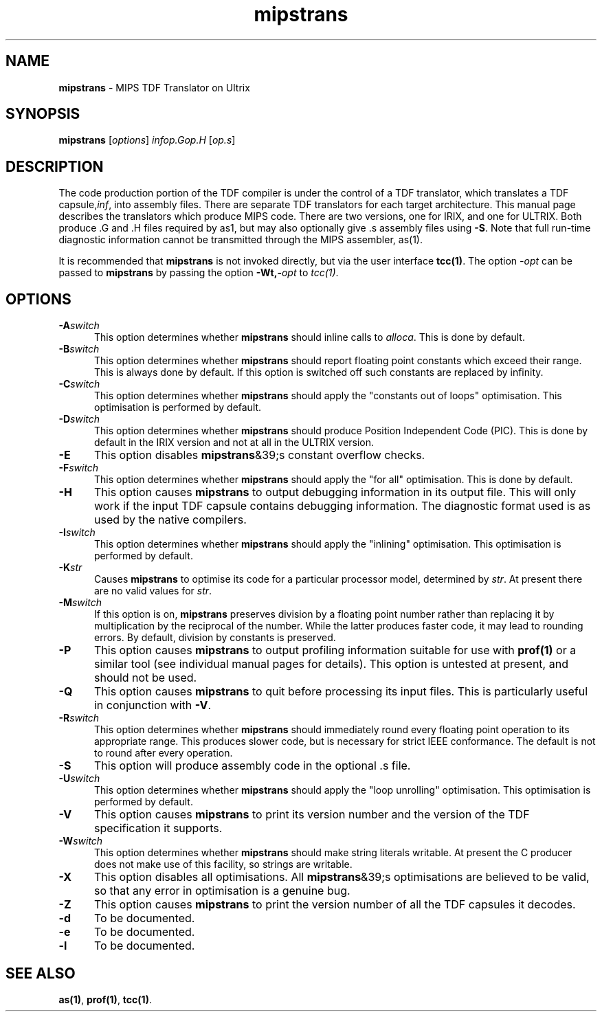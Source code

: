 .\" Copyright (c) 2002-2004 The TenDRA Project <http://www.ten15.org/> 
.\" All rights reserved. 
.\"  
.\" Redistribution and use in source and binary forms, with or without 
.\" modification, are permitted provided that the following conditions 
.\" are met: 
.\" 1. Redistributions of source code must retain the above copyright 
.\"    notice, this list of conditions and the following disclaimer. 
.\" 2. Redistributions in binary form must reproduce the above copyright 
.\"    notice, this list of conditions and the following disclaimer in the 
.\"    documentation and/or other materials provided with the distribution. 
.\"  
.\" THIS SOFTWARE IS PROVIDED BY THE AUTHOR AND CONTRIBUTORS ``AS IS'' AND 
.\" ANY EXPRESS OR IMPLIED WARRANTIES, INCLUDING, BUT NOT LIMITED TO, THE 
.\" IMPLIED WARRANTIES OF MERCHANTABILITY AND FITNESS FOR A PARTICULAR PURPOSE 
.\" ARE DISCLAIMED.  IN NO EVENT SHALL THE AUTHOR OR CONTRIBUTORS BE LIABLE 
.\" FOR ANY DIRECT, INDIRECT, INCIDENTAL, SPECIAL, EXEMPLARY, OR CONSEQUENTIAL 
.\" DAMAGES (INCLUDING, BUT NOT LIMITED TO, PROCUREMENT OF SUBSTITUTE GOODS 
.\" OR SERVICES; LOSS OF USE, DATA, OR PROFITS; OR BUSINESS INTERRUPTION) 
.\" HOWEVER CAUSED AND ON ANY THEORY OF LIABILITY, WHETHER IN CONTRACT, STRICT 
.\" LIABILITY, OR TORT (INCLUDING NEGLIGENCE OR OTHERWISE) ARISING IN ANY WAY 
.\" OUT OF THE USE OF THIS SOFTWARE, EVEN IF ADVISED OF THE POSSIBILITY OF 
.\" SUCH DAMAGE. 
.\" 
.\" $TenDRA$
.\" 
.TH "mipstrans" "1" "Sat 07 Aug 2004, 18:35" "The TenDRA Project" "The TenDRA Project" 
.SH "NAME" 
.PP 
\fBmipstrans\fP - MIPS TDF Translator on Ultrix
.SH "SYNOPSIS"
.PP
\fBmipstrans\fP [\fIoptions\fP] \fIinfop\&.Gop\&.H\fP  [\fIop\&.s\fP] 
.SH "DESCRIPTION"
.PP
The code production portion of the TDF compiler is under the control of
a TDF translator, which translates a TDF capsule,\fIinf\fP,
into assembly files\&. There are separate TDF translators for each target
architecture\&. This manual page describes the translators which produce MIPS
code\&. There are two versions, one for IRIX, and one for ULTRIX\&. Both produce
\&.G and \&.H files required by as1, but may also optionally give \&.s assembly
files using \fB-S\fP\&. Note that full run-time diagnostic
information cannot be transmitted through the MIPS assembler, as(1)\&.
.PP
It is recommended that \fBmipstrans\fP is not invoked
directly, but via the user interface \fBtcc\fP\fB(1)\fP\&. The option
\fI-\fP\fIopt\fP can be passed to
\fBmipstrans\fP by passing the option
\fB-Wt,-\fP\fIopt\fP to
\fItcc(1)\fP\&.
.SH "OPTIONS"
.IP "\fB-A\fP\fIswitch\fP" 5
This option determines whether \fBmipstrans\fP should
inline calls to \fIalloca\fP\&. This is done by
default\&.
.IP "\fB-B\fP\fIswitch\fP" 5
This option determines whether \fBmipstrans\fP should
report floating point constants which exceed their range\&. This is
always done by default\&. If this option is switched off such constants
are replaced by infinity\&.
.IP "\fB-C\fP\fIswitch\fP" 5
This option determines whether \fBmipstrans\fP should
apply the "constants out of loops" optimisation\&. This optimisation is
performed by default\&.
.IP "\fB-D\fP\fIswitch\fP" 5
This option determines whether \fBmipstrans\fP should produce Position Independent Code (PIC)\&. This is done by default
in the IRIX version and not at all in the ULTRIX version\&.
.IP "\fB-E\fP" 5
This option disables \fBmipstrans\fP&39;s constant
overflow checks\&.
.IP "\fB-F\fP\fIswitch\fP" 5
This option determines whether \fBmipstrans\fP should apply the "for all" optimisation\&. This is done by
default\&.
.IP "\fB-H\fP" 5
This option causes \fBmipstrans\fP to output
debugging information in its output file\&. This will only work if the
input TDF capsule contains debugging information\&. The diagnostic format
used is as used by the native compilers\&.
.IP "\fB-I\fP\fIswitch\fP" 5
This option determines whether \fBmipstrans\fP should
apply the "inlining" optimisation\&. This optimisation is performed by
default\&.
.IP "\fB-K\fP\fIstr\fP" 5
Causes \fBmipstrans\fP to optimise its code
for a particular processor model, determined by
\fIstr\fP\&. At present there are no valid values
for \fIstr\fP\&.
.IP "\fB-M\fP\fIswitch\fP" 5
If this option is on, \fBmipstrans\fP preserves
division by a floating point number rather than replacing it by
multiplication by the reciprocal of the number\&. While the latter
produces faster code, it may lead to rounding errors\&. By default,
division by constants is preserved\&.
.IP "\fB-P\fP" 5
This option causes \fBmipstrans\fP to output
profiling information suitable for use with \fBprof\fP\fB(1)\fP or a
similar tool (see individual manual pages for details)\&. This option is
untested at present, and should not be used\&.
.IP "\fB-Q\fP" 5
This option causes \fBmipstrans\fP to quit before
processing its input files\&. This is particularly useful in conjunction
with \fB-V\fP\&.
.IP "\fB-R\fP\fIswitch\fP" 5
This option determines whether \fBmipstrans\fP should
immediately round every floating point operation to its appropriate
range\&. This produces slower code, but is necessary for strict IEEE
conformance\&. The default is not to round after every operation\&.
.IP "\fB-S\fP" 5
This option will produce assembly code in the optional \&.s
file\&.
.IP "\fB-U\fP\fIswitch\fP" 5
This option determines whether \fBmipstrans\fP should
apply the "loop unrolling" optimisation\&. This optimisation is performed
by default\&.
.IP "\fB-V\fP" 5
This option causes \fBmipstrans\fP to print its
version number and the version of the TDF specification it
supports\&.
.IP "\fB-W\fP\fIswitch\fP" 5
This option determines whether \fBmipstrans\fP should
make string literals writable\&. At present the C producer does not make
use of this facility, so strings are writable\&.
.IP "\fB-X\fP" 5
This option disables all optimisations\&. All
\fBmipstrans\fP&39;s optimisations are believed to be valid,
so that any error in optimisation is a genuine bug\&.
.IP "\fB-Z\fP" 5
This option causes \fBmipstrans\fP to print the
version number of all the TDF capsules it decodes\&.
.IP "\fB-d\fP" 5
To be documented\&.
.IP "\fB-e\fP" 5
To be documented\&.
.IP "\fB-l\fP" 5
To be documented\&.
.SH "SEE ALSO"
.PP
\fBas\fP\fB(1)\fP, \fBprof\fP\fB(1)\fP, \fBtcc\fP\fB(1)\fP\&.
...\" created by instant / docbook-to-man, Sat 07 Aug 2004, 18:35
